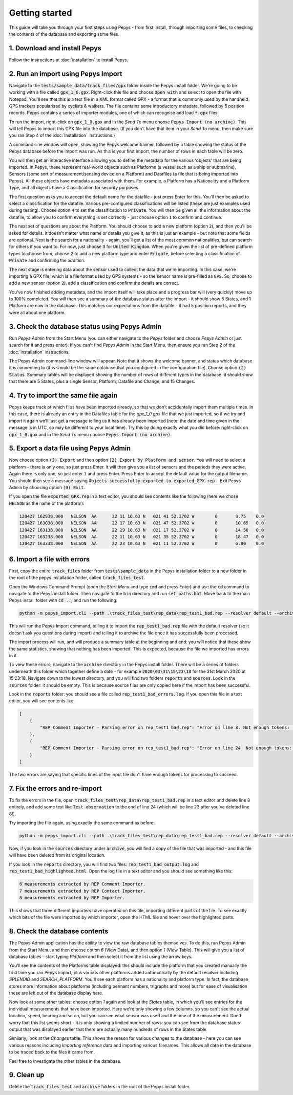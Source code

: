 ===============
Getting started
===============

This guide will take you through your first steps using Pepys - from first install, through
importing some files, to checking the contents of the database and exporting some files.

1. Download and install Pepys
-----------------------------

Follow the instructions at :doc:`installation` to install Pepys.

2. Run an import using Pepys Import
-----------------------------------

Navigate to the :code:`tests/sample_data/track_files/gpx` folder inside the Pepys install folder.
We're going to be working with a file called :code:`gpx_1_0.gpx`. Right-click thie file and choose
:code:`Open with` and select to open the file with Notepad. You'll see that this is a text file in a
XML format called GPX - a format that is commonly used by the handheld GPS trackers popularised by
cyclists & walkers. The file contains some introductory metadata, followed by 5 position records.
Pepys contains a series of importer modules, one of which can recognise and load :code:`*.gpx` files.

To run the import, right-click on :code:`gpx_1_0.gpx` and in the *Send To* menu choose :code:`Pepys Import
(no archive)`. This will tell Pepys to import this GPX file into the database. (If you don't have
that item in your *Send To* menu, then make sure you ran Step 4 of the :doc:`Installation` instructions.)

A command-line window will open, showing the Pepys welcome banner, followed by a table showing the
status of the Pepys database before the import was run. As this is your first import, the number of
rows in each table will be zero.

You will then get an interactive interface allowing you to define the metadata for the various
'objects' that are being imported. In Pepys, these represent real-world objects such as Platforms (a
vessel such as a ship or submarine), Sensors (some sort of measurement/sensing device on a Platform)
and Datafiles (a file that is being imported into Pepys). All these objects have metadata associated
with them. For example, a Platform has a Nationality and a Platform Type, and all objects have a
Classification for security purposes.

The first question asks you to accept the default name for the datafile - just press Enter for this.
You'll then be asked to select a classification for the datafile. Various pre-configured
classifications will be listed (these are just examples used during testing). Choose option :code:`4` to
set the classification to :code:`Private`. You will then be given all the information about the datafile,
to allow you to confirm everything is set correctly - just choose option :code:`1` to confirm and
continue.

The next set of questions are about the Platform. You should choose to add a new platform (option
:code:`2`), and then you'll be asked for details. It doesn't matter what name or details you give it, as
this is just an example - but note that some fields are optional. Next is the search for a
nationality - again, you'll get a list of the most common nationalities, but can search for others
if you want to. For now, just choose :code:`3` for :code:`United Kingdom`. When you're given the list of
pre-defined platform types to choose from, choose :code:`2` to add a new platform type and enter
:code:`Frigate`, before selecting a classification of :code:`Private` and confirming the addition.

The next stage is entering data about the sensor used to collect the data that we're importing. In
this case, we're importing a GPX file, which is a file format used by GPS systems - so the sensor
name is pre-filled as :code:`GPS`. So, choose to add a new sensor (option :code:`2`), add a
classification and confirm the details are correct.

You've now finished adding metadata, and the import itself will take place and a progress bar will
(very quickly) move up to 100% completed. You will then see a summary of the database status after
the import - it should show 5 States, and 1 Platform are now in the database. This matches our
expectations from the datafile - it had 5 position reports, and they were all about one platform.

3. Check the database status using Pepys Admin
----------------------------------------------

Run *Pepys Admin* from the Start Menu (you can either navigate to the *Pepys* folder and choose
*Pepys Admin* or just search for it and press enter). If you can't find *Pepys Admin* in the Start
Menu, then ensure you ran Step 2 of the :doc:`installation` instructions.

The Pepys Admin command-line window will appear. Note that it shows the welcome banner, and states
which database it is connecting to (this should be the same database that you configured in the
configuration file). Choose option :code:`(2) Status`. Summary tables will be displayed showing the
number of rows of different types in the database: it should show that there are 5 States, plus a
single Sensor, Platform, Datafile and Change, and 15 Changes.

4. Try to import the same file again
------------------------------------

Pepys keeps track of which files have been imported already, so that we don't accidentally import
them multiple times. In this case, there is already an entry in the Datafiles table for the
`gpx_1_0.gpx` file that we just imported, so if we try and import it again we'll just get a message
telling us it has already been imported (note: the date and time given in the message is in UTC, so
may be different to your local time). Try this by doing exactly what you did before: right-click on
:code:`gpx_1_0.gpx` and in the *Send To* menu choose :code:`Pepys Import (no archive)`.

5. Export a data file using Pepys Admin
---------------------------------------

Now choose option :code:`(3) Export` and then option :code:`(2) Export by Platform and sensor`. You will need to select a platform -
there is only one, so just press Enter. It will then give you a list of sensors and the periods they
were active. Again there is only one, so just enter :code:`1` and press Enter. Press Enter to accept
the default value for the output filename. You should then see a message saying :code:`Objects
successfully exported to exported_GPX.rep.`. Exit Pepys Admin by choosing option :code:`(0) Exit`.

If you open the file :code:`exported_GPX.rep` in a text editor, you should see contents like the
following (here we chose :code:`NELSON` as the name of the platform):

.. code-block:: none

    120427 162938.000	NELSON	AA	22 11 10.63 N	021 41 52.3702 W	0	8.75	0.0
    120427 163038.000	NELSON	AA	22 17 10.63 N	021 47 52.3702 W	0	10.69	0.0
    120427 163138.000	NELSON	AA	22 29 10.63 N	021 17 52.3702 W	0	14.58	0.0
    120427 163238.000	NELSON	AA	22 11 10.63 N	021 35 52.3702 W	0	18.47	0.0
    120427 163338.000	NELSON	AA	22 23 10.63 N	021 11 52.3702 W	0	6.80	0.0

6. Import a file with errors
----------------------------

First, copy the entire :code:`track_files` folder from :code:`tests\sample_data` in the Pepys
installation folder to a new folder in the root of the pepys installation folder, called
:code:`track_files_test`.

Open the Windows Command Prompt (open the *Start Menu* and type :code:`cmd` and press Enter) and
use the :code:`cd` command to navigate to the Pepys install folder. Then navigate to the :code:`bin`
directory and run :code:`set_paths.bat`. Move back to the main Pepys install folder with :code:`cd ..`,
and run the following:

.. code-block:: none

    python -m pepys_import.cli --path .\track_files_test\rep_data\rep_test1_bad.rep --resolver default --archive

This will run the Pepys Import command, telling it to import the :code:`rep_test1_bad.rep` file with
the default resolver (so it doesn't ask you questions during import) and telling it to archive the file
once it has successfully been processed.

The import process will run, and will produce a summary table at the beginning and end: you will
notice that these show the same statistics, showing that nothing has been imported. This is
expected, because the file we imported has errors in it.

To view these errors, navigate to the :code:`archive` directory in the Pepys install folder. There
will be a series of folders underneath this folder which together define a date - for example
:code:`2020\03\31\15\23\18` for the 31st March 2020 at 15:23:18. Navigate down to the lowest
directory, and you will find two folders :code:`reports` and :code:`sources`. Look in the
:code:`sources` folder: it should be empty. This is because source files are only copied here if the
import has been successful.

Look in the :code:`reports` folder: you should see a file called :code:`rep_test1_bad_errors.log`. If
you open this file in a text editor, you will see contents like:

.. code-block:: none

    [
        {
            "REP Comment Importer - Parsing error on rep_test1_bad.rep": "Error on line 8. Not enough tokens: ;NARRATIVE:     100112 120800"
        },
        {
            "REP Comment Importer - Parsing error on rep_test1_bad.rep": "Error on line 24. Not enough tokens: ;NARRATIVE2: 100112   121200 SEARCH_PLATFORM OBSERVATION"
        }
    ]

The two errors are saying that specific lines of the input file don't have enough tokens for
processing to succeed.

7. Fix the errors and re-import
-------------------------------

To fix the errors in the file, open :code:`track_files_test\rep_data\rep_test1_bad.rep`
in a text editor and delete line 8 entirely, and add some text like :code:`Test observation` to the
end of line 24 (which will be line 23 after you've deleted line 8!).

Try importing the file again, using exactly the same command as before:

.. code-block:: none

    python -m pepys_import.cli --path .\track_files_test\rep_data\rep_test1_bad.rep --resolver default --archive

Now, if you look in the :code:`sources` directory under :code:`archive`, you will find a copy of the
file that was imported - and this file will have been deleted from its original location.

If you look in the :code:`reports` directory, you will find two files:
:code:`rep_test1_bad_output.log` and :code:`rep_test1_bad_highlighted.html`. Open the log file in a
text editor and you should see something like this:

.. code-block:: none

    6 measurements extracted by REP Comment Importer.
    7 measurements extracted by REP Contact Importer.
    8 measurements extracted by REP Importer.

This shows that three different importers have operated on this file, importing different parts of
the file. To see exactly which bits of the file were imported by which importer, open the HTML file
and hover over the highlighted parts.

8. Check the database contents
------------------------------

The Pepys Admin application has the ability to view the raw database tables themselves. To do this,
run Pepys Admin from the Start Menu, and then choose option `6` (View Data), and then option `1`
(View Table). This will give you a list of database tables - start typing `Platform` and then select
it from the list using the arrow keys.

You'll see the contents of the Platforms table displayed: this should include the platform that you
created manually the first time you ran Pepys Import, plus various other platforms added
automatically by the default resolver including `SPLENDID` and `SEARCH_PLATFORM`. You'll see each
platform has a nationality and platform type. In fact, the database stores more information about
platforms (including pennant numbers, trigraphs and more) but for ease of visualisation these are
left out of the database display here.

Now look at some other tables: choose option `1` again and look at the `States` table, in which
you'll see entries for the individual measurements that have been imported. Here we're only showing
a few columns, so you can't see the actual location, speed, bearing and so on, but you can see what
sensor was used and the time of the measurement. Don't worry that this list seems short - it is only
showing a limited number of rows: you can see from the database status output that was displayed
earlier that there are actually many hundreds of rows in the States table.

Similarly, look at the `Changes` table. This shows the reason for various changes to the database -
here you can see various reasons including `Importing reference data` and importing various
filenames. This allows all data in the database to be traced back to the files it came from.

Feel free to investigate the other tables in the database.

9. Clean up
------------

Delete the :code:`track_files_test` and :code:`archive` folders in the root of the Pepys install folder.